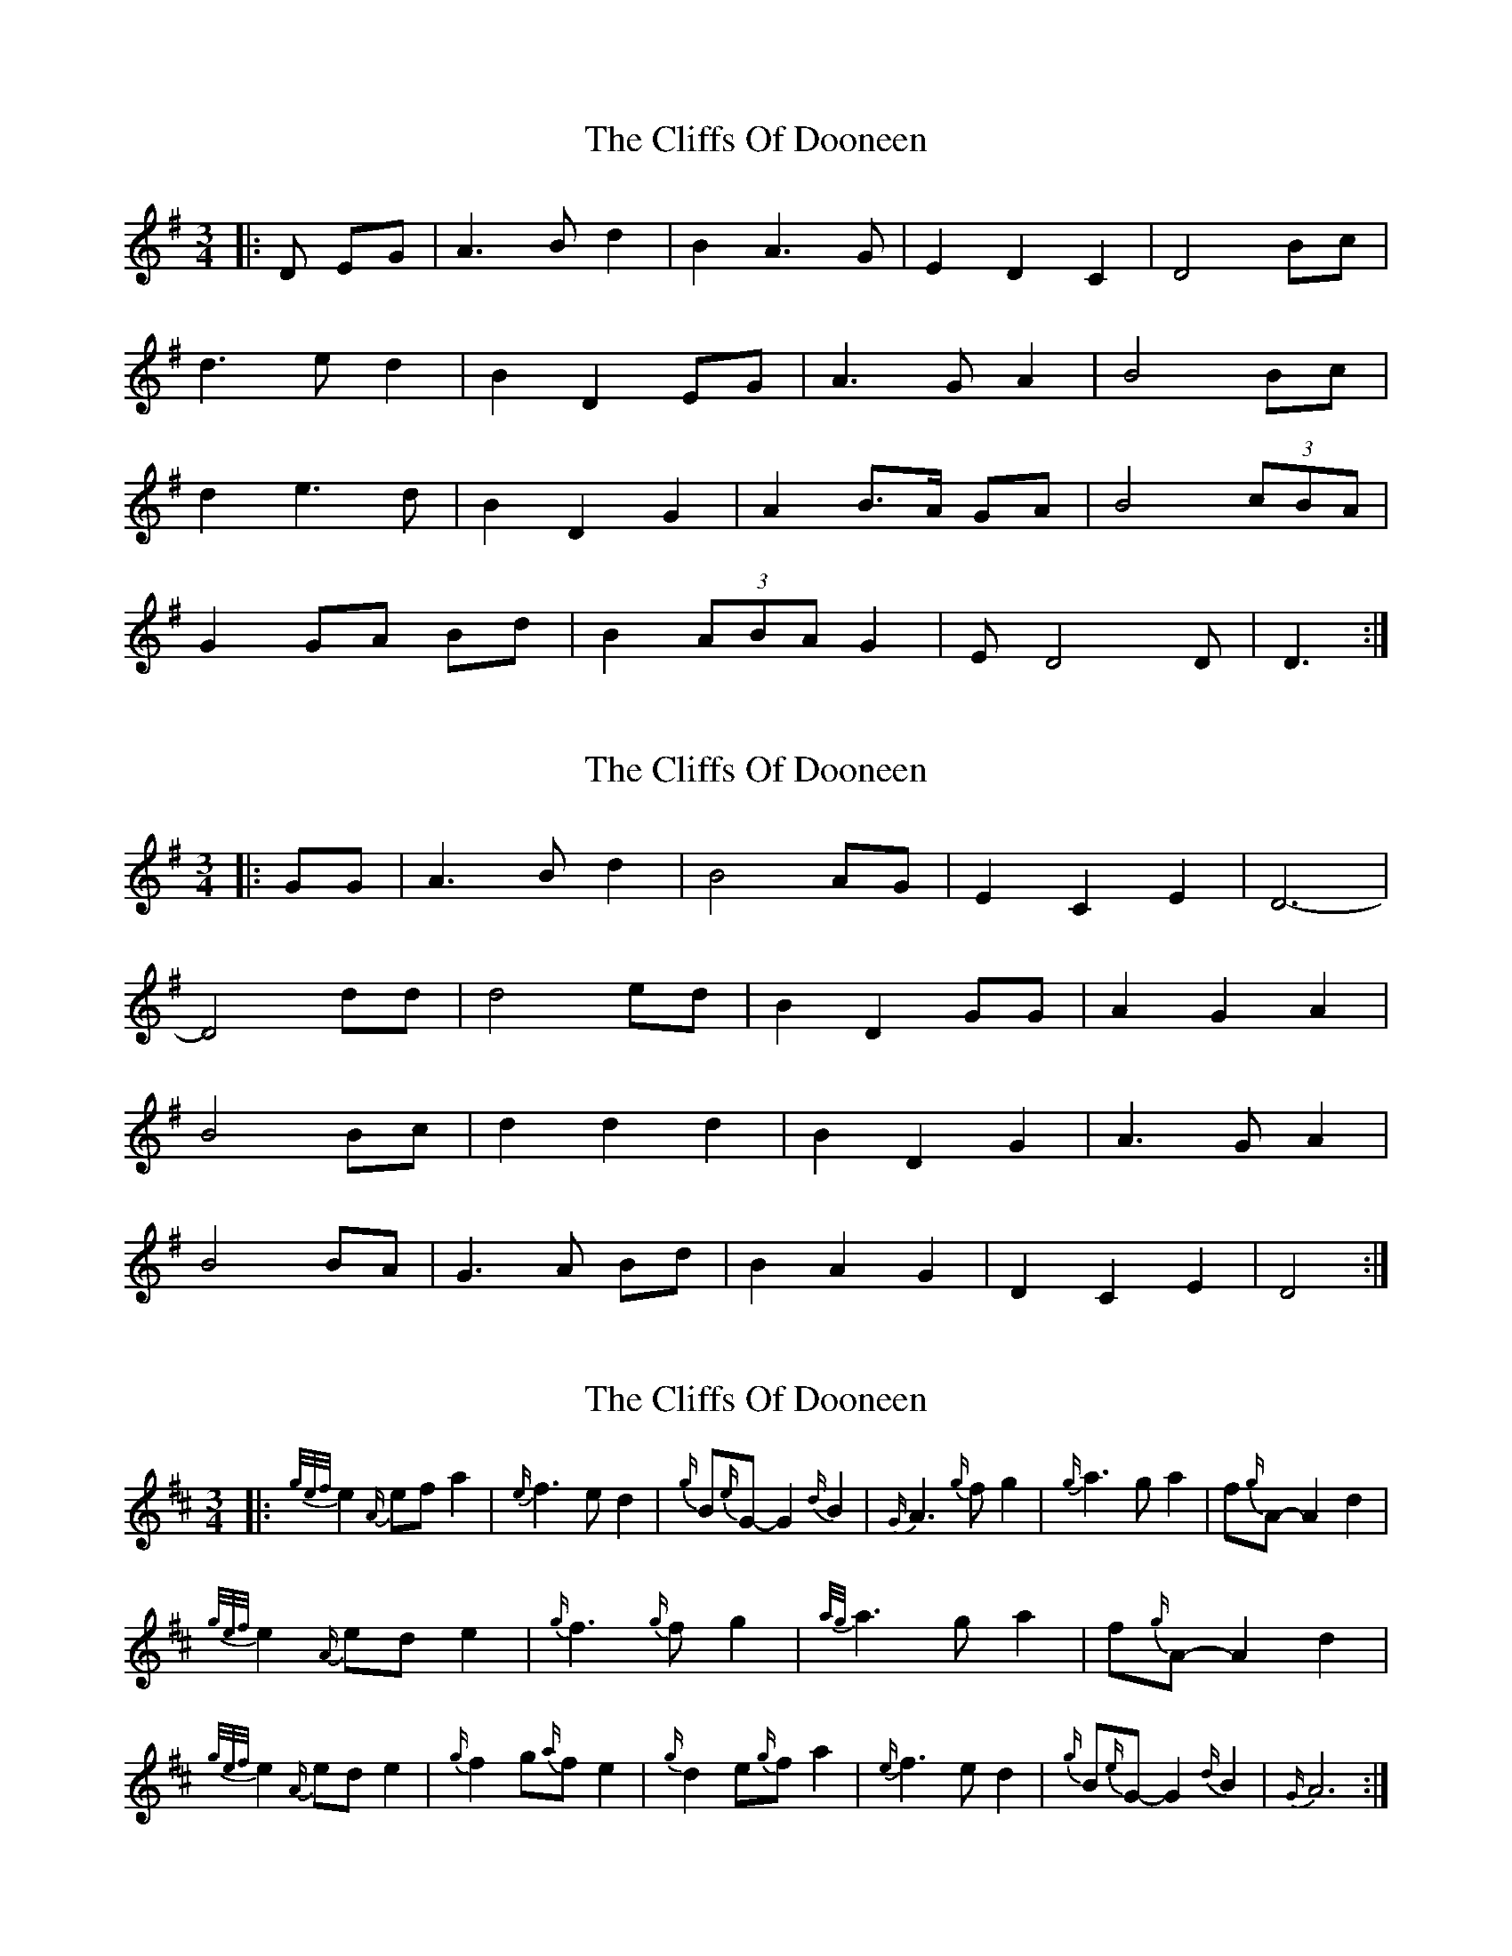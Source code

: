 X: 1
T: Cliffs Of Dooneen, The
Z: ceolachan
S: https://thesession.org/tunes/7157#setting7157
R: waltz
M: 3/4
L: 1/8
K: Dmix
|: D EG |A3 B d2 | B2 A3 G | E2 D2 C2 | D4 Bc |
d3 e d2 | B2 D2 EG | A3 G A2 | B4 Bc |
d2 e3 d | B2 D2 G2 | A2 B>A GA | B4 (3cBA |
G2 GA Bd | B2 (3ABA G2 | E D4 D | D3 :|
X: 2
T: Cliffs Of Dooneen, The
Z: ceolachan
S: https://thesession.org/tunes/7157#setting18709
R: waltz
M: 3/4
L: 1/8
K: Gmaj
|: GG |A3 B d2 | B4 AG | E2 C2 E2 | D6- |
D4 dd | d4 ed | B2 D2 GG | A2 G2 A2 |
B4 Bc | d2 d2 d2 | B2 D2 G2 | A3 G A2 |
B4 BA | G3 A Bd | B2 A2 G2 | D2 C2 E2 | D4 :|
X: 3
T: Cliffs Of Dooneen, The
Z: ceolachan
S: https://thesession.org/tunes/7157#setting18710
R: waltz
M: 3/4
L: 1/8
K: Dmaj
|: {g/e/f/}e2 {A/}ef a2 | {e/}f3 e d2 | {g/}B{e/}G- G2 {d/}B2 | {G/}A3 {g/}f g2 | {g/}a3 g a2 | f{g/}A- A2 d2 |
{g/e/f/}e2 {A/}ed e2 | {g/}f3 {g/}f g2 | {a/g/}a3 g a2 | f{g/}A- A2 d2 |
{g/e/f/}e2 {A/}ed e2 | {g/}f2 g{a/}f e2 | {g/}d2 e{g/}f a2 | {e/}f3 e d2 | {g/}B{e/}G- G2 {d/}B2 | {G/}A6 :|
X: 4
T: Cliffs Of Dooneen, The
Z: ceolachan
S: https://thesession.org/tunes/7157#setting18711
R: waltz
M: 3/4
L: 1/8
K: Dmaj
|: e2 ef a2 | f3 e d2 | B G3 B2 | A3 f g2 |
a3 g a2 | f3 A d2 | e2 ed e2 | f3 f g2 |
a3 g a2 | f3 A d2 | e2 ed e2 | f2 gf e2 |
d2 ef a2 | f3 e d2 | B G3 B2 | A6 :|
X: 5
T: Cliffs Of Dooneen, The
Z: ceolachan
S: https://thesession.org/tunes/7157#setting18712
R: waltz
M: 3/4
L: 1/8
K: Emix
|: E FA |B3 c e2 | c2 B3 A | F2 E2 D2 | E4 cd |
e3 f e2 | c2 E2 FA | B3 A B2 | c4 cd |
e2 f3 e | c2 E2 A2 | B2 c>B AB | c4 (3dcB |
A2 AB ce | c2 (3BcB A2 | FE- E3 E | E3 :|
X: 6
T: Cliffs Of Dooneen, The
Z: ceolachan
S: https://thesession.org/tunes/7157#setting18713
R: waltz
M: 3/4
L: 1/8
K: Dmix
|: (3DEG |A3 B d2 | B4 AG | E2 D2 D2 | D4 Bc |
d3 e d2 | B2 D2 EG | A3 G A2 | B4 Bc |
d2 e2 d2 | B2 D3 G | A3 B/A/ G>A | B4 BA |
G3 A Bd | B2 A3 G | E3 D D2 | D3 :|
X: 7
T: Cliffs Of Dooneen, The
Z: ceolachan
S: https://thesession.org/tunes/7157#setting18714
R: waltz
M: 3/4
L: 1/8
K: Amix
|: (3A,B,D |E2 F3 A | F3 E D2 | B,2 A,2 ^G,2 | A,4 FG |
A2 B2 A2 | F4 A,D | E2 D3 E | F4 FG |
A2 B3 A | FA- A2 D2 | E2 FE DE | F3 F FE |
D3 E FA | (3FGF (3EFE D2 | B,2 A,2 A,2 | A,4 :|
X: 8
T: Cliffs Of Dooneen, The
Z: ceolachan
S: https://thesession.org/tunes/7157#setting18715
R: waltz
M: 3/4
L: 1/8
K: Amix
|: A Bd |e2 f3 a | f3 e d2 | B2 A2 ^G2 | A4 fg |
a2 b2 a2 | f4 Ad | e2 d3 e | f4 fg |
a2 b3 a | fA- A2 d2 | e2 fe de | f3 f fe |
d3 e fa | (3fgf (3efe d2 | B2 A3 A | A3 :|
X: 9
T: Cliffs Of Dooneen, The
Z: tin_whistler
S: https://thesession.org/tunes/7157#setting18716
R: waltz
M: 3/4
L: 1/8
K: Amix
Bd | e4 fa | f4 ed | B2 A2 GB | A4 fg |a4 ba | f2 A3 d | e4 de | f4 fg || a4 ba | f2 A3 d | e4 de | f4 fe |d3 efa | f4 ed | B2 A2 GB | A4 |
